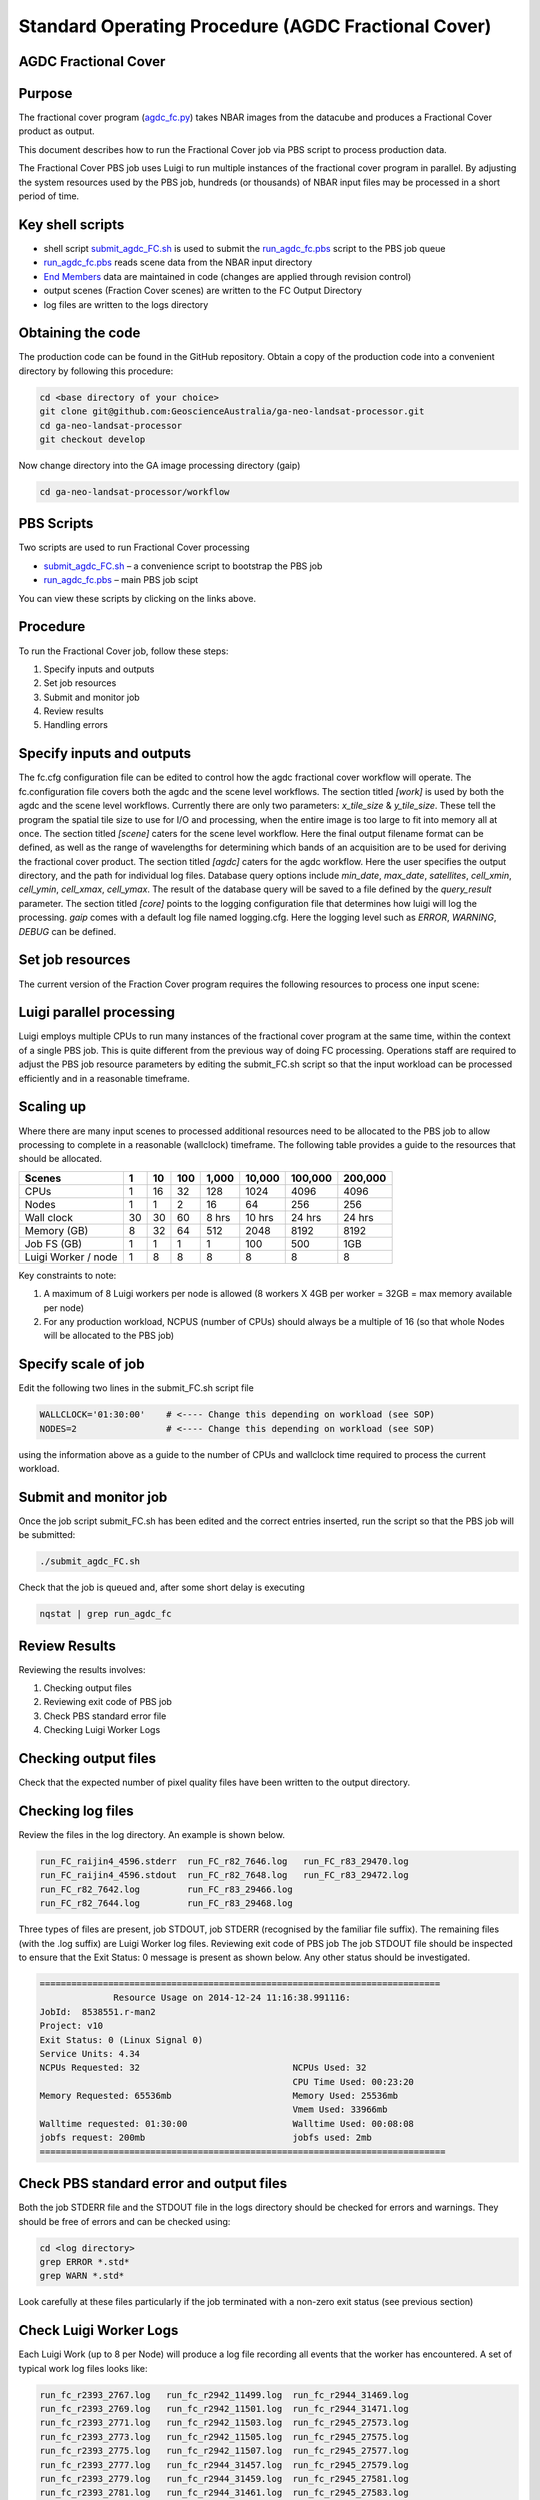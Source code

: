 
====================================================
Standard Operating Procedure (AGDC Fractional Cover)
====================================================

AGDC Fractional Cover
---------------------

Purpose
-------
The fractional cover program (agdc_fc.py_) takes NBAR images from the datacube  and produces a Fractional Cover product as output. 

.. _agdc_fc.py: https://github.com/GeoscienceAustralia/ga-neo-landsat-processor/blob/develop/workflow/agdc_fc.py

This document describes how to run the Fractional Cover job via PBS script to process production data. 

The Fractional Cover PBS job uses Luigi to run multiple instances of the fractional cover program in parallel. By adjusting the system resources used by the PBS job, hundreds (or thousands) of NBAR input files may be processed in a short period of time.

Key shell scripts
-----------------

* shell script submit_agdc_FC.sh_ is used to submit the run_agdc_fc.pbs_ script to the PBS job queue
* run_agdc_fc.pbs_ reads scene data from the NBAR input directory
* `End Members`_ data are maintained in code (changes are applied through revision control)
* output scenes (Fraction Cover scenes) are written to the FC Output Directory
* log files are written to the logs directory

.. _End Members: https://github.com/GeoscienceAustralia/ga-neo-landsat-processor/blob/develop/gaip/endmembers.py

Obtaining the code
------------------
The production code can be found in the GitHub repository. Obtain a copy of the production code into a convenient directory by following this procedure:

.. code-block:: bash

 cd <base directory of your choice>
 git clone git@github.com:GeoscienceAustralia/ga-neo-landsat-processor.git
 cd ga-neo-landsat-processor
 git checkout develop

Now change directory into the GA image processing directory (gaip)

.. code-block:: bash

 cd ga-neo-landsat-processor/workflow

PBS Scripts
-----------
Two scripts are used to run Fractional Cover processing

* submit_agdc_FC.sh_ – a convenience script to bootstrap the PBS job
* run_agdc_fc.pbs_ – main PBS job scipt

.. _submit_agdc_FC.sh: https://github.com/GeoscienceAustralia/ga-neo-landsat-processor/blob/develop/workflow/submit_agdc_FC.sh
.. _run_agdc_fc.pbs: https://github.com/GeoscienceAustralia/ga-neo-landsat-processor/blob/develop/workflow/run__agdc_fc.pbs

You can view these scripts by clicking on the links above.

Procedure
---------
To run the Fractional Cover job, follow these steps:

1. Specify inputs and outputs
2. Set job resources
3. Submit and monitor job
4. Review results
5. Handling errors

Specify inputs and outputs
--------------------------
The fc.cfg configuration file can be edited to control how the agdc fractional cover workflow will operate.
The fc.configuration file covers both the agdc and the scene level workflows.
The section titled `[work]` is used by both the agdc and the scene level workflows. Currently there are only
two parameters: `x_tile_size` & `y_tile_size`. These tell the program the spatial tile size to use for I/O and
processing, when the entire image is too large to fit into memory all at once.
The section titled `[scene]` caters for the scene level workflow. Here the final output filename format can
be defined, as well as the range of wavelengths for determining which bands of an acquisition are to be used
for deriving the fractional cover product.
The section titled `[agdc]` caters for the agdc workflow. Here the user specifies the output directory, and the path
for individual log files. Database query options include `min_date`, `max_date`, `satellites`, `cell_xmin`, `cell_ymin`, 
`cell_xmax`, `cell_ymax`. The result of the database query will be saved to a file defined by the `query_result` parameter.
The section titled `[core]` points to the logging configuration file that determines how luigi will log the processing.
`gaip` comes with a default log file named logging.cfg. Here the logging level such as `ERROR`, `WARNING`, `DEBUG` can be defined.

Set job resources
-----------------
The current version of the Fraction Cover program requires the following resources to process one input scene:

+------------------------+---------------------------+
| Resource               | Quantity                  |
+========================+===========================+
| CPUs                   + 1                         |
+------------------------+---------------------------+
| Wallclock time         | 27 minutes                 |
+------------------------+---------------------------+
| Memory                 | 4 GBytes                  |
+------------------------+---------------------------+
| Job file system        | 1 MB                      |
| (solid state disk)     | (for log files)           |
+------------------------+---------------------------+
| Luigi Workers          | 1                         |
+------------------------+---------------------------+

Luigi parallel processing
-------------------------
Luigi employs multiple CPUs to run many instances of the fractional cover program at the same time, within the 
context of a single PBS job. This is quite different from the previous way of doing FC processing.
Operations staff are required to adjust the PBS job resource parameters by editing the submit_FC.sh 
script so that the input workload can be processed efficiently and in a reasonable timeframe.

Scaling up
----------
Where there are many input scenes to processed additional resources need to be allocated to the PBS job to 
allow processing to complete in a reasonable (wallclock) timeframe. The following table provides a guide to the 
resources that should be allocated.

+---------+----+----+-----+-------+--------+---------+---------+
| Scenes  | 1  | 10 | 100 | 1,000 | 10,000 | 100,000 | 200,000 |
+=========+====+====+=====+=======+========+=========+=========+
| CPUs    | 1  | 16 | 32  |  128  |  1024  |   4096  |  4096   |
+---------+----+----+-----+-------+--------+---------+---------+
| Nodes   | 1  | 1  |  2  |   16  |  64    |   256   |   256   |
+---------+----+----+-----+-------+--------+---------+---------+
| Wall    | 30 | 30 | 60  | 8 hrs | 10 hrs | 24 hrs  | 24 hrs  |
| clock   |    |    |     |       |        |         |         |
+---------+----+----+-----+-------+--------+---------+---------+
| Memory  | 8  | 32 | 64  |  512  |  2048  |  8192   |  8192   |
| (GB)    |    |    |     |       |        |         |         |
+---------+----+----+-----+-------+--------+---------+---------+
| Job FS  | 1  | 1  | 1   |  1    |   100  |   500   |  1GB    |
| (GB)    |    |    |     |       |        |         |         |
+---------+----+----+-----+-------+--------+---------+---------+
| Luigi   |    |    |     |       |        |         |         |
| Worker  |  1 |  8 |  8  |   8   |    8   |     8   |    8    |
| / node  |    |    |     |       |        |         |         |
+---------+----+----+-----+-------+--------+---------+---------+

Key constraints to note:

1. A maximum of 8 Luigi workers per node is allowed (8 workers X 4GB per worker = 32GB = max memory available per node)
2. For any production workload, NCPUS (number of CPUs) should always be a multiple of 16 (so that whole Nodes will be allocated to the PBS job)

Specify scale of job
--------------------
Edit the following two lines in the submit_FC.sh script file

.. code-block:: bash

 WALLCLOCK='01:30:00'    # <---- Change this depending on workload (see SOP)
 NODES=2                 # <---- Change this depending on workload (see SOP)

using the information above as a guide to the number of CPUs and wallclock time required to process the current workload.

Submit and monitor job
----------------------
Once the job script submit_FC.sh has been edited and the correct entries inserted, run the script so that the PBS job will be submitted:

.. code-block:: bash

 ./submit_agdc_FC.sh

Check that the job is queued and, after some short delay is executing

.. code-block:: bash

 nqstat | grep run_agdc_fc

Review Results
--------------
Reviewing the results involves:

1. Checking output files
2. Reviewing exit code of PBS job
3. Check PBS standard error file
4. Checking Luigi Worker Logs

Checking output files
---------------------
Check that the expected number of pixel quality files have been written to the output directory.

Checking log files
------------------
Review the files in the log directory. An example is shown below.

.. code-block:: bash

 run_FC_raijin4_4596.stderr  run_FC_r82_7646.log   run_FC_r83_29470.log
 run_FC_raijin4_4596.stdout  run_FC_r82_7648.log   run_FC_r83_29472.log
 run_FC_r82_7642.log         run_FC_r83_29466.log
 run_FC_r82_7644.log         run_FC_r83_29468.log

Three types of files are present,  job STDOUT, job STDERR (recognised by the familiar file suffix). The remaining files (with the .log suffix) are Luigi Worker log files.
Reviewing exit code of PBS job
The job STDOUT file should be inspected to ensure that the Exit Status: 0 message is present as shown below. Any other status should be investigated.


.. code-block:: bash

 ============================================================================
               Resource Usage on 2014-12-24 11:16:38.991116:
 JobId:  8538551.r-man2
 Project: v10
 Exit Status: 0 (Linux Signal 0)
 Service Units: 4.34
 NCPUs Requested: 32                             NCPUs Used: 32
                                                 CPU Time Used: 00:23:20
 Memory Requested: 65536mb                       Memory Used: 25536mb
                                                 Vmem Used: 33966mb
 Walltime requested: 01:30:00                    Walltime Used: 00:08:08
 jobfs request: 200mb                            jobfs used: 2mb
 =============================================================================

Check PBS standard error and output files
-----------------------------------------
Both the job STDERR file and the STDOUT file in the logs directory should be checked for errors and warnings. They should be free of errors and can be checked using:

.. code-block:: bash

 cd <log directory>
 grep ERROR *.std*
 grep WARN *.std*

Look carefully at these files particularly if the job terminated with a non-zero exit status (see previous section)

Check Luigi Worker Logs
-----------------------
Each Luigi Work (up to 8 per Node) will produce a log file recording all events that the worker has encountered. A set of typical work log files looks like:


.. code-block:: bash

 run_fc_r2393_2767.log   run_fc_r2942_11499.log  run_fc_r2944_31469.log
 run_fc_r2393_2769.log   run_fc_r2942_11501.log  run_fc_r2944_31471.log
 run_fc_r2393_2771.log   run_fc_r2942_11503.log  run_fc_r2945_27573.log
 run_fc_r2393_2773.log   run_fc_r2942_11505.log  run_fc_r2945_27575.log
 run_fc_r2393_2775.log   run_fc_r2942_11507.log  run_fc_r2945_27577.log
 run_fc_r2393_2777.log   run_fc_r2944_31457.log  run_fc_r2945_27579.log
 run_fc_r2393_2779.log   run_fc_r2944_31459.log  run_fc_r2945_27581.log
 run_fc_r2393_2781.log   run_fc_r2944_31461.log  run_fc_r2945_27583.log
 run_fc_r2942_11493.log  run_fc_r2944_31463.log  run_fc_r2945_27585.log
 run_fc_r2942_11495.log  run_fc_r2944_31465.log  run_fc_r2945_27587.log
 run_fc_r2942_11497.log  run_fc_r2944_31467.log

Each log file includes the host name of the Node on which the job ran (e.g. “r2393”)
as will as the process ID of the worker on that host (e.g. “2777”)

Check for error messages in these file by:

.. code-block:: bash

 cd <log directory>
 grep ERROR *.log
 grep WARN *.log

Investigate any errors found by this process.

Handling errors
---------------
It is impossible to predict the various types of error that may occur during a processing run. Evaluate each error and decide on the appropriate actions to fix the error.

As a general rule, Fractional Cover jobs are completely re-runnable. So once errors have been fixed (and offending data files have been fixed or deleted), simply re-submit the Fractional Cover job and allow it to re-run.

When a Fractional Cover job is re-run, Luigi ensures that steps that previously completed without error will not be re-run. This property allows a strategy of “run, fix and rerun” to be employed until the workload has been fully processed.



Appendix A - Scene input file formats
-------------------------------------

Scene input data (NBAR) used by the Fractional Cover job are stored in directories, one scene per directory. The directory names subscribe to the following convention demonstrated here by example.
 
 Directory name: ``LS5_TM_NBAR_P54_GANBAR01-002_092_086_20090115``

The name is broken into fields using the underscore “_” character as a field delimiter. The following table describes the fields:


+---------------------------+--------------------+------------------------------------------------+
| Field                     | Example            |  Comment                                       |
+===========================+====================+================================================+
| Satellite                 | LS5                |                                                |
+---------------------------+--------------------+------------------------------------------------+
| Sensor                    | TM                 |                                                |
+---------------------------+--------------------+------------------------------------------------+
| Product                   | NBAR               |                                                |
+---------------------------+--------------------+------------------------------------------------+
| Product ID                | P54                |                                                |
+---------------------------+--------------------+------------------------------------------------+
| Product code and version  | GANBAR01           |                                                |
+---------------------------+--------------------+------------------------------------------------+
| Station ID                | 002                |                                                |
+---------------------------+--------------------+------------------------------------------------+
| Path                      | 092                |                                                |
+---------------------------+--------------------+------------------------------------------------+
| Row                       | 086                |                                                |
+---------------------------+--------------------+------------------------------------------------+
| Acquisition Date          | 20090205           |                                                |
+---------------------------+--------------------+------------------------------------------------+
